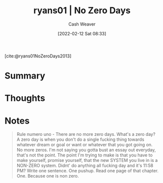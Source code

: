 :PROPERTIES:
:ROAM_REFS: [cite:@ryans01NoZeroDays2013]
:ID:       c89158fd-05ac-4c66-8986-05753e15096c
:DIR:      /home/cashweaver/proj/roam/attachments/c89158fd-05ac-4c66-8986-05753e15096c
:END:
#+title:  ryans01 | No Zero Days
#+author: Cash Weaver
#+date: [2022-02-12 Sat 08:33]
#+startup: overview
#+filetags: :reference:
#+hugo_auto_set_lastmod: t
 
[cite:@ryans01NoZeroDays2013]

* Summary
* Thoughts
* Notes

#+begin_quote
Rule numero uno - There are no more zero days. What's a zero day? A zero day is when you don't do a single fucking thing towards whatever dream or goal or want or whatever that you got going on. No more zeros. I'm not saying you gotta bust an essay out everyday, that's not the point. The point I'm trying to make is that you have to make yourself, promise yourself, that the new SYSTEM you live in is a NON-ZERO system. Didnt' do anything all fucking day and it's 11:58 PM? Write one sentence. One pushup. Read one page of that chapter. One. Because one is non zero.
#+end_quote

#+print_bibliography:
